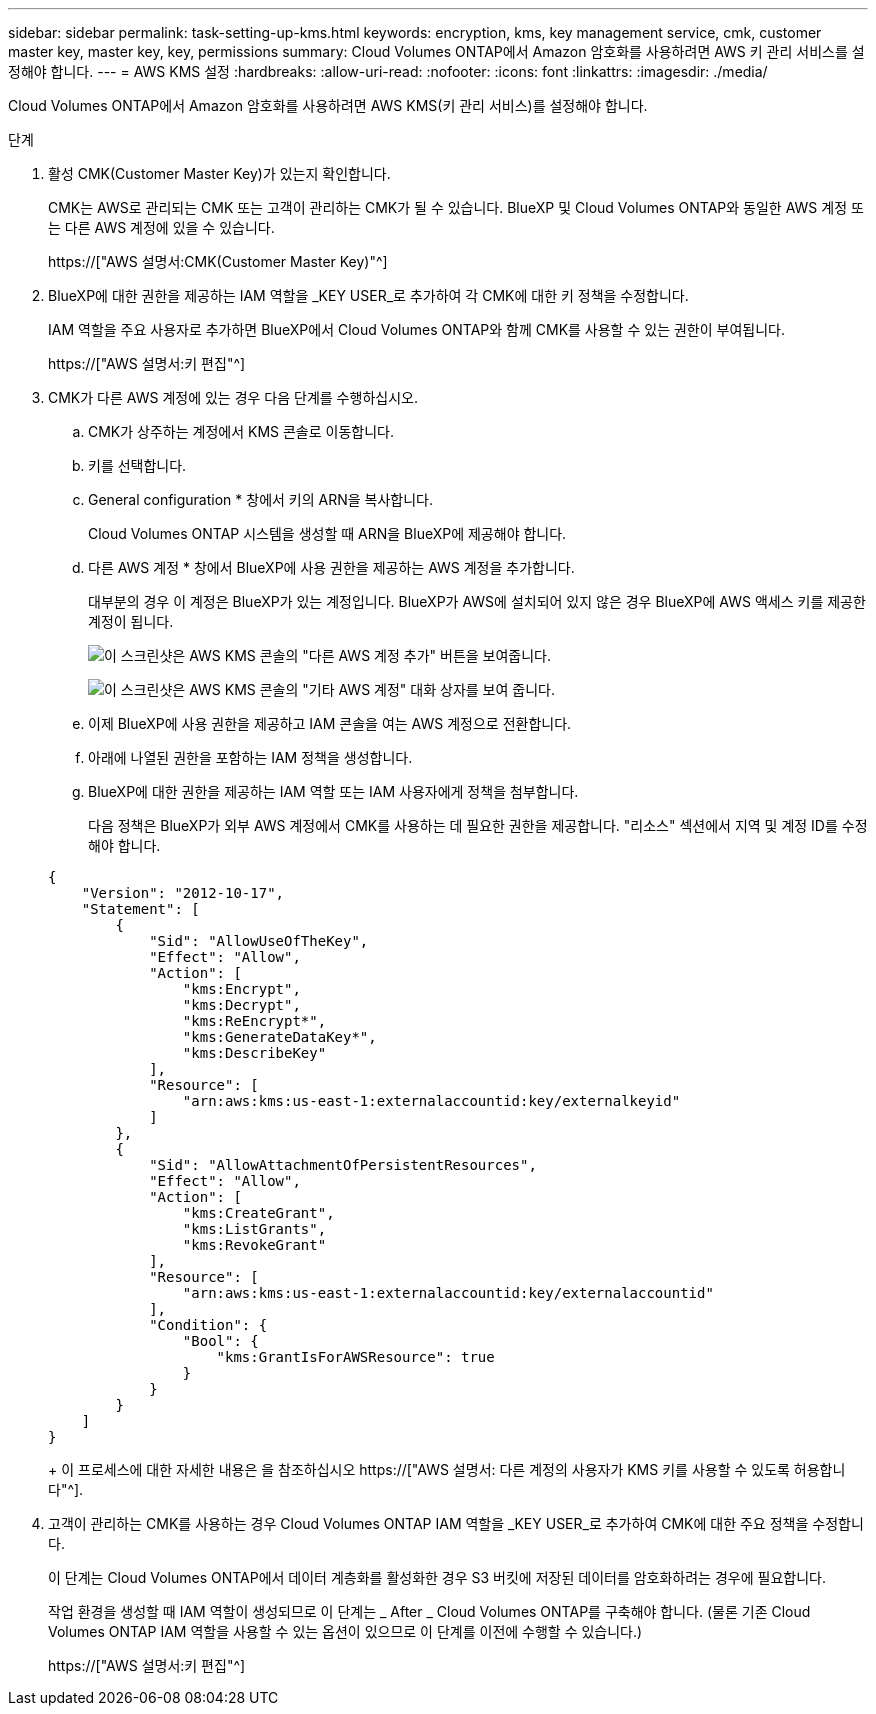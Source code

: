 ---
sidebar: sidebar 
permalink: task-setting-up-kms.html 
keywords: encryption, kms, key management service, cmk, customer master key, master key, key, permissions 
summary: Cloud Volumes ONTAP에서 Amazon 암호화를 사용하려면 AWS 키 관리 서비스를 설정해야 합니다. 
---
= AWS KMS 설정
:hardbreaks:
:allow-uri-read: 
:nofooter: 
:icons: font
:linkattrs: 
:imagesdir: ./media/


[role="lead"]
Cloud Volumes ONTAP에서 Amazon 암호화를 사용하려면 AWS KMS(키 관리 서비스)를 설정해야 합니다.

.단계
. 활성 CMK(Customer Master Key)가 있는지 확인합니다.
+
CMK는 AWS로 관리되는 CMK 또는 고객이 관리하는 CMK가 될 수 있습니다. BlueXP 및 Cloud Volumes ONTAP와 동일한 AWS 계정 또는 다른 AWS 계정에 있을 수 있습니다.

+
https://["AWS 설명서:CMK(Customer Master Key)"^]

. BlueXP에 대한 권한을 제공하는 IAM 역할을 _KEY USER_로 추가하여 각 CMK에 대한 키 정책을 수정합니다.
+
IAM 역할을 주요 사용자로 추가하면 BlueXP에서 Cloud Volumes ONTAP와 함께 CMK를 사용할 수 있는 권한이 부여됩니다.

+
https://["AWS 설명서:키 편집"^]

. CMK가 다른 AWS 계정에 있는 경우 다음 단계를 수행하십시오.
+
.. CMK가 상주하는 계정에서 KMS 콘솔로 이동합니다.
.. 키를 선택합니다.
.. General configuration * 창에서 키의 ARN을 복사합니다.
+
Cloud Volumes ONTAP 시스템을 생성할 때 ARN을 BlueXP에 제공해야 합니다.

.. 다른 AWS 계정 * 창에서 BlueXP에 사용 권한을 제공하는 AWS 계정을 추가합니다.
+
대부분의 경우 이 계정은 BlueXP가 있는 계정입니다. BlueXP가 AWS에 설치되어 있지 않은 경우 BlueXP에 AWS 액세스 키를 제공한 계정이 됩니다.

+
image:screenshot_cmk_add_accounts.gif["이 스크린샷은 AWS KMS 콘솔의 \"다른 AWS 계정 추가\" 버튼을 보여줍니다."]

+
image:screenshot_cmk_add_accounts_dialog.gif["이 스크린샷은 AWS KMS 콘솔의 \"기타 AWS 계정\" 대화 상자를 보여 줍니다."]

.. 이제 BlueXP에 사용 권한을 제공하고 IAM 콘솔을 여는 AWS 계정으로 전환합니다.
.. 아래에 나열된 권한을 포함하는 IAM 정책을 생성합니다.
.. BlueXP에 대한 권한을 제공하는 IAM 역할 또는 IAM 사용자에게 정책을 첨부합니다.
+
다음 정책은 BlueXP가 외부 AWS 계정에서 CMK를 사용하는 데 필요한 권한을 제공합니다. "리소스" 섹션에서 지역 및 계정 ID를 수정해야 합니다.

+
[source, json]
----
{
    "Version": "2012-10-17",
    "Statement": [
        {
            "Sid": "AllowUseOfTheKey",
            "Effect": "Allow",
            "Action": [
                "kms:Encrypt",
                "kms:Decrypt",
                "kms:ReEncrypt*",
                "kms:GenerateDataKey*",
                "kms:DescribeKey"
            ],
            "Resource": [
                "arn:aws:kms:us-east-1:externalaccountid:key/externalkeyid"
            ]
        },
        {
            "Sid": "AllowAttachmentOfPersistentResources",
            "Effect": "Allow",
            "Action": [
                "kms:CreateGrant",
                "kms:ListGrants",
                "kms:RevokeGrant"
            ],
            "Resource": [
                "arn:aws:kms:us-east-1:externalaccountid:key/externalaccountid"
            ],
            "Condition": {
                "Bool": {
                    "kms:GrantIsForAWSResource": true
                }
            }
        }
    ]
}
----
+
이 프로세스에 대한 자세한 내용은 을 참조하십시오 https://["AWS 설명서: 다른 계정의 사용자가 KMS 키를 사용할 수 있도록 허용합니다"^].



. 고객이 관리하는 CMK를 사용하는 경우 Cloud Volumes ONTAP IAM 역할을 _KEY USER_로 추가하여 CMK에 대한 주요 정책을 수정합니다.
+
이 단계는 Cloud Volumes ONTAP에서 데이터 계층화를 활성화한 경우 S3 버킷에 저장된 데이터를 암호화하려는 경우에 필요합니다.

+
작업 환경을 생성할 때 IAM 역할이 생성되므로 이 단계는 _ After _ Cloud Volumes ONTAP를 구축해야 합니다. (물론 기존 Cloud Volumes ONTAP IAM 역할을 사용할 수 있는 옵션이 있으므로 이 단계를 이전에 수행할 수 있습니다.)

+
https://["AWS 설명서:키 편집"^]


